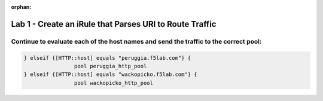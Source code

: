 :orphan:

#########################################################
Lab 1 - Create an iRule that Parses URI to Route Traffic
#########################################################


Continue to evaluate each of the host names and send the traffic to the correct pool:
--------------------------------------------------------------------------------------
.. code::

	} elseif {[HTTP::host] equals "peruggia.f5lab.com"} {
			pool peruggia_http_pool
	} elseif {[HTTP::host] equals "wackopicko.f5lab.com"} {
			pool wackopicko_http_pool
